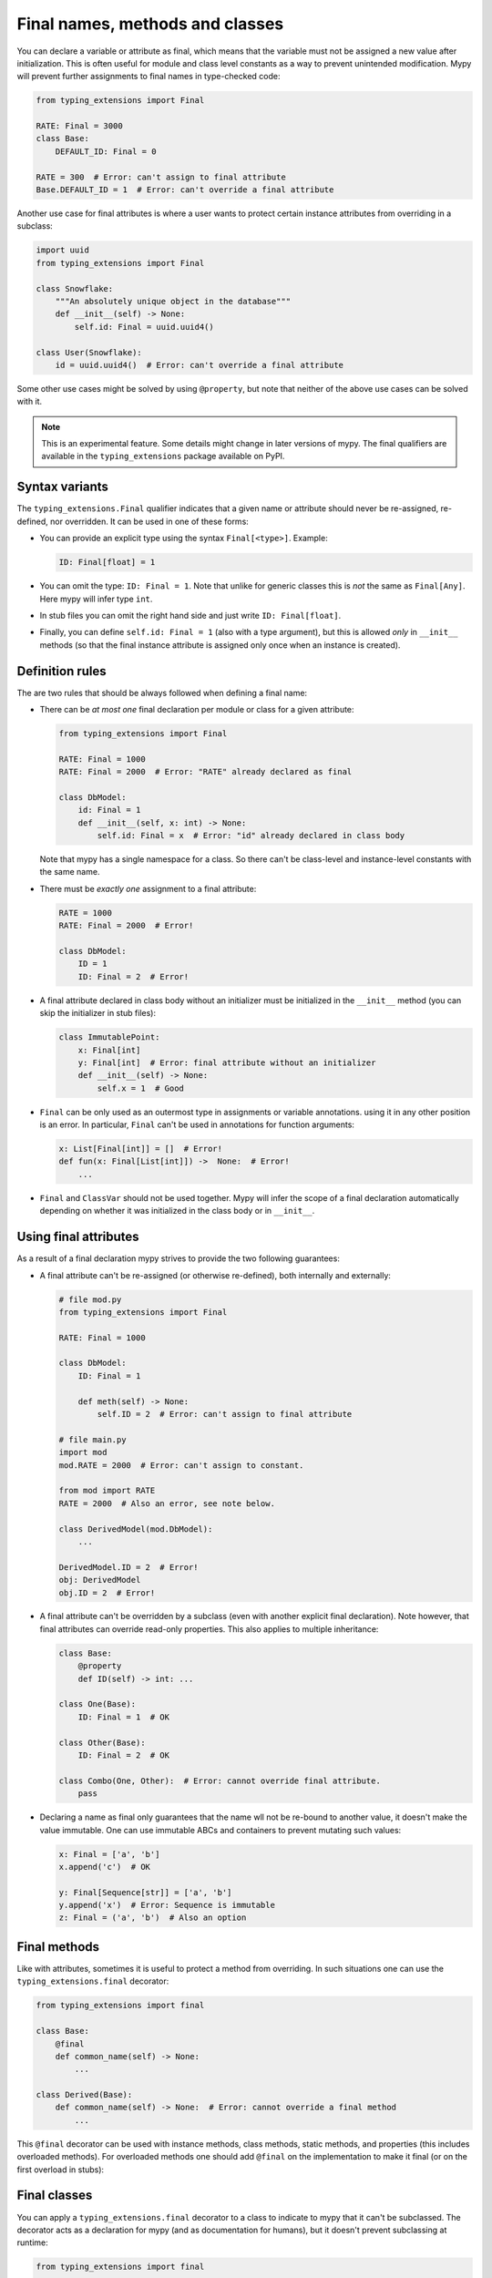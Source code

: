 Final names, methods and classes
================================

You can declare a variable or attribute as final, which means that the variable
must not be assigned a new value after initialization. This is often useful for
module and class level constants as a way to prevent unintended modification.
Mypy will prevent further assignments to final names in type-checked code:

.. code-block:: python

   from typing_extensions import Final

   RATE: Final = 3000
   class Base:
       DEFAULT_ID: Final = 0

   RATE = 300  # Error: can't assign to final attribute
   Base.DEFAULT_ID = 1  # Error: can't override a final attribute

Another use case for final attributes is where a user wants to protect certain
instance attributes from overriding in a subclass:

.. code-block:: python

   import uuid
   from typing_extensions import Final

   class Snowflake:
       """An absolutely unique object in the database"""
       def __init__(self) -> None:
           self.id: Final = uuid.uuid4()

   class User(Snowflake):
       id = uuid.uuid4()  # Error: can't override a final attribute

Some other use cases might be solved by using ``@property``, but note that
neither of the above use cases can be solved with it.

.. note::

   This is an experimental feature. Some details might change in later
   versions of mypy. The final qualifiers are available in the
   ``typing_extensions`` package available on PyPI.

Syntax variants
***************

The ``typing_extensions.Final`` qualifier indicates that a given name or
attribute should never be re-assigned, re-defined, nor overridden. It can be
used in one of these forms:

* You can provide an explicit type using the syntax ``Final[<type>]``. Example:

  .. code-block:: python

     ID: Final[float] = 1

* You can omit the type: ``ID: Final = 1``. Note that unlike for generic
  classes this is *not* the same as ``Final[Any]``. Here mypy will infer
  type ``int``.

* In stub files you can omit the right hand side and just write
  ``ID: Final[float]``.

* Finally, you can define ``self.id: Final = 1`` (also with a type argument),
  but this is allowed *only* in ``__init__`` methods (so that the final
  instance attribute is assigned only once when an instance is created).

Definition rules
****************

The are two rules that should be always followed when defining a final name:

* There can be *at most one* final declaration per module or class for
  a given attribute:

  .. code-block:: python

     from typing_extensions import Final

     RATE: Final = 1000
     RATE: Final = 2000  # Error: "RATE" already declared as final

     class DbModel:
         id: Final = 1
         def __init__(self, x: int) -> None:
             self.id: Final = x  # Error: "id" already declared in class body

  Note that mypy has a single namespace for a class. So there can't be
  class-level and instance-level constants with the same name.

* There must be *exactly one* assignment to a final attribute:

  .. code-block:: python

     RATE = 1000
     RATE: Final = 2000  # Error!

     class DbModel:
         ID = 1
         ID: Final = 2  # Error!

* A final attribute declared in class body without an initializer must
  be initialized in the ``__init__`` method (you can skip the initializer
  in stub files):

  .. code-block:: python

     class ImmutablePoint:
         x: Final[int]
         y: Final[int]  # Error: final attribute without an initializer
         def __init__(self) -> None:
             self.x = 1  # Good

* ``Final`` can be only used as an outermost type in assignments or variable
  annotations. using it in any other position is an error. In particular,
  ``Final`` can't be used in annotations for function arguments:

  .. code-block:: python

     x: List[Final[int]] = []  # Error!
     def fun(x: Final[List[int]]) ->  None:  # Error!
         ...

* ``Final`` and ``ClassVar`` should not be used together. Mypy will infer
  the scope of a final declaration automatically depending on whether it was
  initialized in the class body or in ``__init__``.

Using final attributes
**********************

As a result of a final declaration mypy strives to provide the
two following guarantees:

* A final attribute can't be re-assigned (or otherwise re-defined), both
  internally and externally:

  .. code-block:: python

     # file mod.py
     from typing_extensions import Final

     RATE: Final = 1000

     class DbModel:
         ID: Final = 1

         def meth(self) -> None:
             self.ID = 2  # Error: can't assign to final attribute

     # file main.py
     import mod
     mod.RATE = 2000  # Error: can't assign to constant.

     from mod import RATE
     RATE = 2000  # Also an error, see note below.

     class DerivedModel(mod.DbModel):
         ...

     DerivedModel.ID = 2  # Error!
     obj: DerivedModel
     obj.ID = 2  # Error!

* A final attribute can't be overridden by a subclass (even with another
  explicit final declaration). Note however, that final attributes can
  override read-only properties. This also applies to multiple inheritance:

  .. code-block:: python

     class Base:
         @property
         def ID(self) -> int: ...

     class One(Base):
         ID: Final = 1  # OK

     class Other(Base):
         ID: Final = 2  # OK

     class Combo(One, Other):  # Error: cannot override final attribute.
         pass

* Declaring a name as final only guarantees that the name wll not be re-bound
  to another value, it doesn't make the value immutable. One can use immutable ABCs
  and containers to prevent mutating such values:

  .. code-block:: python

     x: Final = ['a', 'b']
     x.append('c')  # OK

     y: Final[Sequence[str]] = ['a', 'b']
     y.append('x')  # Error: Sequence is immutable
     z: Final = ('a', 'b')  # Also an option

Final methods
*************

Like with attributes, sometimes it is useful to protect a method from
overriding. In such situations one can use the ``typing_extensions.final``
decorator:

.. code-block:: python

   from typing_extensions import final

   class Base:
       @final
       def common_name(self) -> None:
           ...

   class Derived(Base):
       def common_name(self) -> None:  # Error: cannot override a final method
           ...

This ``@final`` decorator can be used with instance methods, class methods,
static methods, and properties (this includes overloaded methods). For
overloaded methods one should add ``@final`` on the implementation to make
it final (or on the first overload in stubs):

.. code-block:: python
   from typing import Any, overload

   class Base:
       @overload
       def meth(self) -> None: ...
       @overload
       def meth(self, arg: int) -> int: ...
       @final
       def meth(self, x=None):
           ...

Final classes
*************

You can apply a ``typing_extensions.final`` decorator to a class to indicate
to mypy that it can't be subclassed. The decorator acts as a declaration
for mypy (and as documentation for humans), but it doesn't prevent subclassing
at runtime:

.. code-block:: python

   from typing_extensions import final

   @final
   class Leaf:
       ...

   class MyLeaf(Leaf):  # Error: Leaf can't be subclassed
       ...

Here are some situations where using a final class may be useful:

* A class wasn't designed to be subclassed. Perhaps subclassing does not
  work as expected, or it's error-prone.
* You want to retain the freedom to arbitrarily change the class implementation
  in the future, and these changes might break subclasses.
* You believe that subclassing would make code harder to understand or maintain.
  For example, you may want to prevent unnecessarily tight coupling between
  base classes and subclasses.
